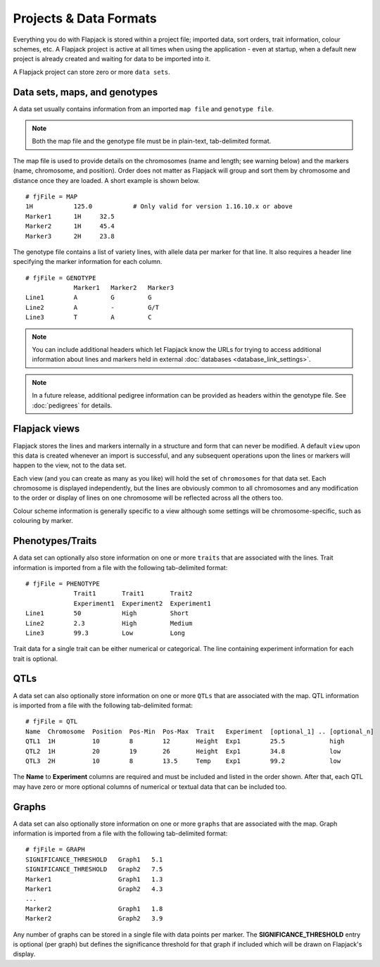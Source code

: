 Projects & Data Formats
=======================

Everything you do with Flapjack is stored within a project file; imported data, sort orders, trait information, colour schemes, etc. A Flapjack project is active at all times when using the application - even at startup, when a default new project is already created and waiting for data to be imported into it.

A Flapjack project can store zero or more ``data sets``.

Data sets, maps, and genotypes
------------------------------

A data set usually contains information from an imported ``map file`` and ``genotype file``.

.. note::
  Both the map file and the genotype file must be in plain-text, tab-delimited format.

The map file is used to provide details on the chromosomes (name and length; see warning below) and the markers (name, chromosome, and position). Order does not matter as Flapjack will group and sort them by chromosome and distance once they are loaded. A short example is shown below.

::

 # fjFile = MAP
 1H           125.0           # Only valid for version 1.16.10.x or above
 Marker1      1H     32.5
 Marker2      1H     45.4
 Marker3      2H     23.8

The genotype file contains a list of variety lines, with allele data per marker for that line. It also requires a header line specifying the marker information for each column. 

::

 # fjFile = GENOTYPE
              Marker1   Marker2   Marker3
 Line1        A         G         G
 Line2        A         -         G/T
 Line3        T         A         C

.. note::
  You can include additional headers which let Flapjack know the URLs for trying to access additional information about lines and markers held in external :doc:`databases <database_link_settings>`.

.. note::
  In a future release, additional pedigree information can be provided as headers within the genotype file. See :doc:`pedigrees` for details.

Flapjack views
--------------

Flapjack stores the lines and markers internally in a structure and form that can never be modified. A default ``view`` upon this data is created whenever an import is successful, and any subsequent operations upon the lines or markers will happen to the view, not to the data set.

Each view (and you can create as many as you like) will hold the set of ``chromosomes`` for that data set. Each chromosome is displayed independently, but the lines are obviously common to all chromosomes and any modification to the order or display of lines on one chromosome will be reflected across all the others too.

Colour scheme information is generally specific to a view although some settings will be chromosome-specific, such as colouring by marker.

Phenotypes/Traits
-----------------

A data set can optionally also store information on one or more ``traits`` that are associated with the lines. Trait information is imported from a file with the following tab-delimited format:

::

 # fjFile = PHENOTYPE
              Trait1       Trait1       Trait2
              Experiment1  Experiment2  Experiment1
 Line1        50           High         Short
 Line2        2.3          High         Medium
 Line3        99.3         Low          Long

Trait data for a single trait can be either numerical or categorical. The line containing experiment information for each trait is optional.

QTLs
----

A data set can also optionally store information on one or more ``QTLs`` that are associated with the map. QTL information is imported from a file with the following tab-delimited format:

::

 # fjFile = QTL
 Name  Chromosome  Position  Pos-Min  Pos-Max  Trait   Experiment  [optional_1] .. [optional_n]
 QTL1  1H          10        8        12       Height  Exp1        25.5            high
 QTL2  1H          20        19       26       Height  Exp1        34.8            low
 QTL3  2H          10        8        13.5     Temp    Exp1        99.2            low

The **Name** to **Experiment** columns are required and must be included and listed in the order shown. After that, each QTL may have zero or more optional columns of numerical or textual data that can be included too.

Graphs
------

A data set can also optionally store information on one or more ``graphs`` that are associated with the map. Graph information is imported from a file with the following tab-delimited format:

::

 # fjFile = GRAPH
 SIGNIFICANCE_THRESHOLD   Graph1   5.1
 SIGNIFICANCE_THRESHOLD   Graph2   7.5
 Marker1                  Graph1   1.3
 Marker1                  Graph2   4.3
 ...
 Marker2                  Graph1   1.8
 Marker2                  Graph2   3.9

Any number of graphs can be stored in a single file with data points per marker. The **SIGNIFICANCE_THRESHOLD** entry is optional (per graph) but defines the significance threshold for that graph if included which will be drawn on Flapjack's display.
